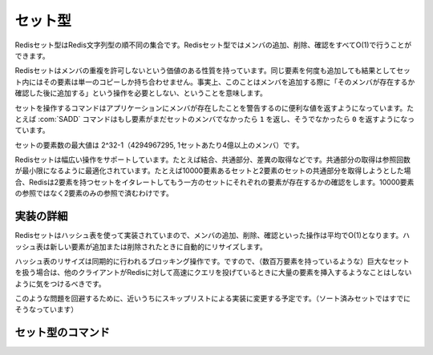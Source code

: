 .. -*- coding: utf-8 -*-;

.. Redis Set Type

.. index::
   pair: データ型; セット型 

.. _sets:

========
セット型
========

.. Redis Sets are unordered collections of Redis Strings. It's possible to add, remove, and test for existence of members in O(1).

Redisセット型はRedis文字列型の順不同の集合です。Redisセット型ではメンバの追加、削除、確認をすべてO(1)で行うことができます。

.. Redis Sets have the desirable property of not allowing repeated members. Adding the same element multiple times will result in a set having a single copy of this element. Practically speaking this means that adding an members does not require a "check if exists then add" operation.

Redisセットはメンバの重複を許可しないという価値のある性質を持っています。同じ要素を何度も追加しても結果としてセット内にはその要素は単一のコピーしか持ち合わせません。事実上、このことはメンバを追加する際に「そのメンバが存在するか確認した後に追加する」という操作を必要としない、ということを意味します。

.. Commands operating on sets try to make a good use of the return value in order to signal the application about previous existence of members. For instance the SADD command will return 1 if the element added was not already a member of the set, otherwise will return 0.

セットを操作するコマンドはアプリケーションにメンバが存在したことを警告するのに便利な値を返すようになっています。たとえば :com:`SADD` コマンドはもし要素がまだセットのメンバでなかったら ``1`` を返し、そうでなかったら ``0`` を返すようになっています。

.. The max number of members in a set is 2^32-1 (4294967295, more than 4 billion of members per set).

セットの要素数の最大値は 2^32-1（4294967295, 1セットあたり4億以上のメンバ）です。

.. Redis Sets support a wide range of operations, like union, intersection, difference. Intersection is optimized in order to perform the smallest number of lookups. For instance if you try to intersect a 10000 members set with a 2 members set Redis will iterate the 2 members set testing for members existence in the other set, performing 2 lookups instead of 10000.

Redisセットは幅広い操作をサポートしています。たとえば結合、共通部分、差異の取得などです。共通部分の取得は参照回数が最小限になるように最適化されています。たとえば10000要素あるセットと2要素のセットの共通部分を取得しようとした場合、Redisは2要素を持つセットをイタレートしてもう一方のセットにそれぞれの要素が存在するかの確認をします。10000要素の参照ではなく2要素のみの参照で済むわけです。

.. Implementation details

実装の詳細
==========

.. Redis Sets are implemented using hash tables, so adding, removing and testing for members is O(1) in the average. The hash table will automatically resize when new elements are added or removed into a Set.

Redisセットはハッシュ表を使って実装されていまので、メンバの追加、削除、確認といった操作は平均でO(1)となります。ハッシュ表は新しい要素が追加または削除されたときに自動的にリサイズします。

.. The hash table resizing is a blocking operation performed synchronously so working with huge sets (consisting of many millions of elements) care should be taken when mass-inserting a very big amount of elements in a Set while other clients are querying Redis at high speed.

ハッシュ表のリサイズは同期的に行われるブロッキング操作です。ですので、（数百万要素を持っているような）巨大なセットを扱う場合は、他のクライアントがRedisに対して高速にクエリを投げているときに大量の要素を挿入するようなことはしないように気をつけるべきです。

.. It is possible that in the near future Redis will switch to skip lists (already used in sorted sets) in order to avoid such a problem.

このような問題を回避するために、近いうちにスキップリストによる実装に変更する予定です。（ソート済みセットではすでにそうなっています）


セット型のコマンド
==================

.. command:: SADD key member
   
   計算時間: O(1)

   .. Add the specified member to the set value stored at key. If member is already a member of the set no operation is performed. If key does not exist a new set with the specified member as sole member is created. If the key exists but does not hold a set value an error is returned.

   指定されたメンバ ``member`` を

   .. Return value

   **返り値**

     Integer reply, specifically:

       1 if the new element was added
       0 if the element was already a member of the set


.. command:: SREM key member

   計算時間 O(1)

   .. Remove the specified member from the set value stored at key. If member was not a member of the set no operation is performed. If key does not hold a set value an error is returned.

   指定したメンバー ``member`` をキー ``key`` に対応するセットから取り除きます。もし ``member`` がセットのメンバ出なかった場合は何も実行されません。もし ``key`` に対応する値がセット型でなかった場合はエラーが返ります。

   .. Return value

   **帰り値**

   .. Integer reply, specifically

     Integer replyが返ります。具体的には下記::

       1 if the new element was removed
       0 if the new element was not a member of the set


.. command:: SPOP key
   
   計算時間 O(1)

   .. Remove a random element from a Set returning it as return value. If the Set is empty or the key does not exist, a nil object is returned.

   キー ``key`` に対応するセットからランダムで１要素を選んで削除し、それを返り値として返します。もしセットが空だった、あるいは ``key`` が存在しなかった場合はnilオブジェクトが返ります。

   .. The SRANDMEMBER command does a similar work but the returned element is not removed from the Set.

   :com:`SRANDMEMBER` コマンドは似た動作をしますが、返される要素はセットから取り除かれません。

   .. Return value

   **返り値**

     Bulk replyが返ります。


.. command:: SMOVE srckey dstkey member¶

   計算時間 O(1)

   .. Move the specifided member from the set at srckey to the set at dstkey. This operation is atomic, in every given moment the element will appear to be in the source or destination set for accessing clients.

   指定されたメンバー ``member`` をキー ``srckey`` に対応するセットから ``dstkey`` に対応するセットに移します。この操作はアトミックで、アクセスしているクライアントからはどんな要素も移動元か異動先のセット内に確認できます。

   .. If the source set does not exist or does not contain the specified element no operation is performed and zero is returned, otherwise the element is removed from the source set and added to the destination set. On success one is returned, even if the element was already present in the destination set.

   もし移動元のセットが存在しない、あるいは指定した要素を含んでいなかった場合は何も操作は行われず、ゼロが返ります。そうでない場合は要素は移動元のセットから削除され、異動先のセットに追加されます。成功した場合は、移動した要素が返り値として返されます。これは異動先にその要素がすでにあった場合でも同様です。

   .. An error is raised if the source or destination keys contain a non Set value.

   もし異動元あるいは異動先に対応するキーがセット型でない値を保持していたらエラーが返ります。

   .. Return value
   
   **返り値**

     Integer replyが返ります。具体的には下記::

       1 if the element was moved
       0 if the element was not found on the first set and no operation was performed


.. command:: SCARD key

   計算時間 O(1)

   .. Return the set cardinality (number of elements). If the key does not exist 0 is returned, like for empty sets.

   セットの濃度（要素の数）を返します。もしキーが存在しない場合は空のセットと同様に0が返ります。

   .. Return value

   **返り値**

     .. Integer reply, specifically:

     Integer replyが返ります。具体的には::

       the cardinality (number of elements) of the set as an integer.


.. command:: SISMEMBER key member

   計算時間 O(1)

   .. Return 1 if member is a member of the set stored at key, otherwise 0 is returned.

   もしメンバー ``member`` がキー ``key`` に対応するセットに含まれていたら1が返り、無かった場合は0が返ります。

   .. Return value

   **返り値**

     .. Integer reply, specifically:

     Integer replyが返ります。具体的には下記::

       1 if the element is a member of the set
       0 if the element is not a member of the set OR if the key does not exist


.. command:: SINTER key1 key2 ... keyN

   .. Time complexity O(N*M) worst case where N is the cardinality of the smallest set and M the number of sets

   計算時間 O(N*M) 最悪の場合のN*MではNは最小のセットの濃度でMはセット数です。

   .. Return the members of a set resulting from the intersection of all the sets hold at the specified keys. Like in LRANGE the result is sent to the client as a multi-bulk reply (see the protocol specification for more information). If just a single key is specified, then this command produces the same result as SMEMBERS. Actually SMEMBERS is just syntax sugar for SINTERSECT.

   指定された各キー ``keyN`` すべての共通の要素からなるセットのメンバーを返します。 :com:`LRANGE` のように結果はmulti bulk replyの形でクライアントに返されます。（より深い情報は仕様を参照のこと）キーが一つだけ指定された場合は :com:`SMEMBERS` と同じ結果が返ります。実際には :com:`SMEMBER` は :com:`SINTERSECT` の糖衣構文に過ぎません。

   .. Non existing keys are considered like empty sets, so if one of the keys is missing an empty set is returned (since the intersection with an empty set always is an empty set).

   存在しないキーに関しては空のセットと同様に扱われます。したがって、もし指定したキーのうち1つが存在しなかった場合は空のセットが返ります。（空のセットとの共通部分は常に空です）

   .. Return value
   
   **返り値**

     .. Multi bulk reply, specifically the list of common elements.

     Multi bulk replyが返ります。具体的には共通の要素のリストです。


.. command:: SINTERSTORE dstkey key1 key2 ... keyN

   .. Time complexity O(N*M) worst case where N is the cardinality of the smallest set and M the number of sets

   計算時間 O(N*M) 最悪の場合のN*MではNは最小のセットの濃度でMはセット数です。

   .. This commnad works exactly like SINTER but instead of being returned the resulting set is sotred as dstkey.

   このコマンドは :com:`SINTER` とまさに同様に動作しますが、結果のセットを返す代わりにキー ``dstkey`` に結果を保存します。

   .. Return value

   **返り値**

     Status code replyが返ります。


.. command:: SUNION key1 key2 ... keyN

   .. Time complexity O(N) where N is the total number of elements in all the provided sets

   計算時間 O(N): Nは指定されたキーに対応するセット中の要素数の合計

   .. Return the members of a set resulting from the union of all the sets hold at the specified keys. Like in LRANGE the result is sent to the client as a multi-bulk reply (see the protocol specification for more information). If just a single key is specified, then this command produces the same result as SMEMBERS.

   指定したキー ``keyN`` に対応するすべてのセットの結合からなるセット内の要素を返します。 :com:`LRANGE` のようにクライアントに返される結果はmulti-bulk replyになります。（詳細は仕様を参照のこと）キーが1つだけ指定された場合は :com:`SMEMBERS` と同じ結果となります。

   .. Non existing keys are considered like empty sets.

   存在しないキーの場合は空のセットが返ります。

   .. Return value

   **返り値**

     .. Multi bulk reply, specifically the list of common elements.

     Multi bulk replyが返ります。具体的には結合後のセット内の要素のリストです。

     .. note::

        原文では「共通の要素」(common elements)となっているが間違いだと思われる。


.. command:: SUNIONSTORE dstkey key1 key2 ... keyN

   .. Time complexity O(N) where N is the total number of elements in all the provided sets

   計算時間 O(N): Nは指定されたキーに対応するセット中の要素数の合計

   .. This command works exactly like SUNION but instead of being returned the resulting set is stored as dstkey. Any existing value in dstkey will be over-written.

   このコマンドは :com:`SUNION` とほぼ同じような動作をしますが、結果のセットが返されるのではなく、 ``dstkey`` で指定されたセットに保存されます。 ``dstkey`` に対応するセットは上書きされます。

   .. Return value

   **返り値**

     Status code replyが返ります。


.. command:: SDIFF key1 key2 ... keyN

   .. Time complexity O(N) with N being the total number of elements of all the sets

   計算時間 O(N): Nは指定されたキーに対応するセット中の要素数の合計

   .. Return the members of a set resulting from the difference between the first set provided and all the successive sets. Example:

   最初のキー ``key1`` に対応するセットとそれ以降のキー ``keyN`` に対応するセットの差分からなるセットの要素を返します。例えば::

     key1 = x,a,b,c
     key2 = c
     key3 = a,d
     SDIFF key1,key2,key3 => x,b

   .. Non existing keys are considered like empty sets.

   存在しないキーは空のセットとして扱われます。

   .. Return value

   **返り値**

     .. Multi bulk reply, specifically the list of common elements.

     Multi bulk replyが返ります。具体的には差分のセットの要素からなるリストです。

     .. note::

        原文では「共通の要素」(common elements)となっているが間違いだと思われる。


.. command:: SDIFFSTORE dstkey key1 key2 ... keyN

   .. Time complexity O(N) where N is the total number of elements in all the provided sets

   計算時間 O(N): Nは指定されたキーに対応するセット中の要素数の合計

   .. This command works exactly like SDIFF but instead of being returned the resulting set is stored in dstkey.

   このコマンドは :com:`SDIFF` とほぼ同様に動作しますが、結果のセットを返す代わりに ``dstkey`` に対応するセットに保存します。

   .. Return value

   **返り値**

     Status code replyを返します。


.. command:: SMEMBERS key

   .. Time complexity O(N)

   計算時間 O(N)

   .. Return all the members (elements) of the set value stored at key. This is just syntax glue for SINTER.

   キー ``key`` に対応するセット内のすべてのメンバ（要素）を返します。これは :com:`SINTER` の糖衣構文にすぎません。

   .. Return value

   **返り値**

     Multi bulk replyが返ります。


.. command:: SRANDMEMBER key

   計算時間: O(1)

   .. Return a random element from a Set, without removing the element. If the Set is empty or the key does not exist, a nil object is returned.

   キー ``key`` に対応するセットからランダムに１つの要素を返します。もし指定されたセットが空、またはキーが存在しなかった場合はnilオブジェクトが返ります。

   .. The SPOP command does a similar work but the returned element is popped (removed) from the Set.

   :com:`SPOP` コマンドは似た動作をしますが、 :com:`SPOP` の場合は要素がセットからポップされ（削除され）ます。
   
   .. Return value

   **返り値**

     Bulk replyが返ります。



